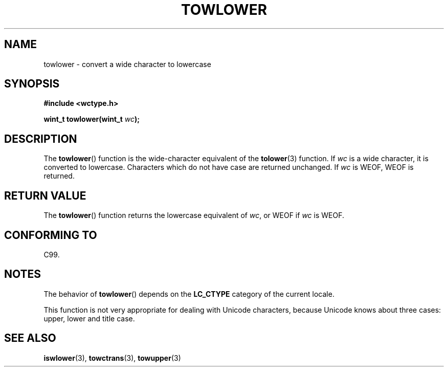 .\" Copyright (c) Bruno Haible <haible@clisp.cons.org>
.\"
.\" This is free documentation; you can redistribute it and/or
.\" modify it under the terms of the GNU General Public License as
.\" published by the Free Software Foundation; either version 2 of
.\" the License, or (at your option) any later version.
.\"
.\" References consulted:
.\"   GNU glibc-2 source code and manual
.\"   Dinkumware C library reference http://www.dinkumware.com/
.\"   OpenGroup's Single Unix specification http://www.UNIX-systems.org/online.html
.\"   ISO/IEC 9899:1999
.\"
.TH TOWLOWER 3  1999-07-25 "GNU" "Linux Programmer's Manual"
.SH NAME
towlower \- convert a wide character to lowercase
.SH SYNOPSIS
.nf
.B #include <wctype.h>
.sp
.BI "wint_t towlower(wint_t " wc );
.fi
.SH DESCRIPTION
The
.BR towlower ()
function is the wide-character equivalent of the
.BR tolower (3)
function.
If \fIwc\fP is a wide character, it is converted to
lowercase.
Characters which do not have case are returned unchanged.
If \fIwc\fP is WEOF, WEOF is returned.
.SH "RETURN VALUE"
The
.BR towlower ()
function returns the lowercase equivalent of \fIwc\fP,
or WEOF if \fIwc\fP is WEOF.
.SH "CONFORMING TO"
C99.
.SH NOTES
The behavior of
.BR towlower ()
depends on the
.B LC_CTYPE
category of the
current locale.
.PP
This function is not very appropriate for dealing with Unicode characters,
because Unicode knows about three cases: upper, lower and title case.
.SH "SEE ALSO"
.BR iswlower (3),
.BR towctrans (3),
.BR towupper (3)
